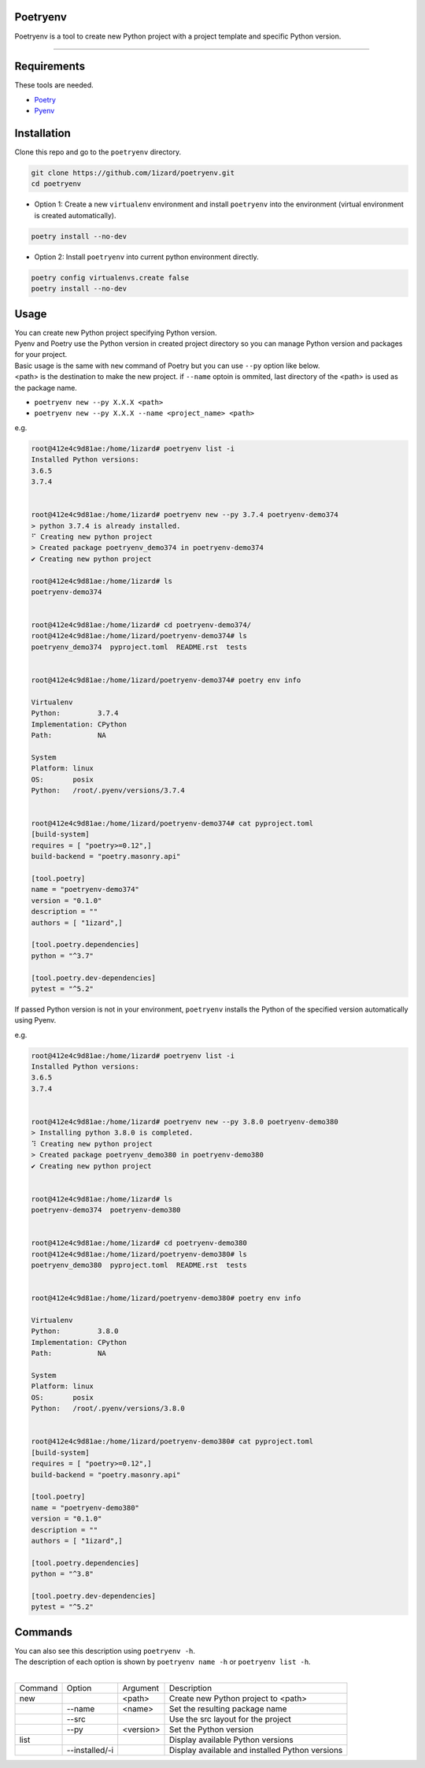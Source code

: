 .. Poetryenv documentation master file, created by
   sphinx-quickstart on Fri Apr 24 09:11:23 2020.
   You can adapt this file completely to your liking, but it should at least
   contain the root `toctree` directive.

Poetryenv
=====================================

Poetryenv is a tool to create new Python project with a project template and specific Python version.

-----------------------

Requirements
=====================================
These tools are needed.

- Poetry_
- Pyenv_

.. _Poetry: https://python-poetry.org/
.. _Pyenv: https://github.com/pyenv/pyenv


Installation
=====================================

Clone this repo and go to the ``poetryenv`` directory.

.. code-block::

   git clone https://github.com/1izard/poetryenv.git
   cd poetryenv

- Option 1: Create a new ``virtualenv`` environment and install ``poetryenv`` into the environment (virtual environment is created automatically).

.. code-block::

   poetry install --no-dev

- Option 2: Install ``poetryenv`` into current python environment directly.

.. code-block::

   poetry config virtualenvs.create false
   poetry install --no-dev

Usage
=====================================

|  You can create new Python project specifying Python version.
|  Pyenv and Poetry use the Python version in created project directory so you can manage Python version and packages for your project.

|  Basic usage is the same with ``new`` command of Poetry but you can use ``--py`` option like below. 
|  <path> is the destination to make the new project. if ``--name`` optoin is ommited, last directory of the <path> is used as the package name.
- ``poetryenv new --py X.X.X <path>``
- ``poetryenv new --py X.X.X --name <project_name> <path>``

e.g.

.. code-block::

   root@412e4c9d81ae:/home/1izard# poetryenv list -i
   Installed Python versions:
   3.6.5
   3.7.4


   root@412e4c9d81ae:/home/1izard# poetryenv new --py 3.7.4 poetryenv-demo374
   > python 3.7.4 is already installed.
   ⠋ Creating new python project
   > Created package poetryenv_demo374 in poetryenv-demo374
   ✔ Creating new python project

   root@412e4c9d81ae:/home/1izard# ls
   poetryenv-demo374


   root@412e4c9d81ae:/home/1izard# cd poetryenv-demo374/
   root@412e4c9d81ae:/home/1izard/poetryenv-demo374# ls
   poetryenv_demo374  pyproject.toml  README.rst  tests


   root@412e4c9d81ae:/home/1izard/poetryenv-demo374# poetry env info

   Virtualenv
   Python:         3.7.4
   Implementation: CPython
   Path:           NA

   System
   Platform: linux
   OS:       posix
   Python:   /root/.pyenv/versions/3.7.4

   
   root@412e4c9d81ae:/home/1izard/poetryenv-demo374# cat pyproject.toml
   [build-system]
   requires = [ "poetry>=0.12",]
   build-backend = "poetry.masonry.api"

   [tool.poetry]
   name = "poetryenv-demo374"
   version = "0.1.0"
   description = ""
   authors = [ "1izard",]

   [tool.poetry.dependencies]
   python = "^3.7"

   [tool.poetry.dev-dependencies]
   pytest = "^5.2"


|  If passed Python version is not in your environment, ``poetryenv`` installs the Python of the specified version automatically using Pyenv.

e.g.

.. code-block::

   root@412e4c9d81ae:/home/1izard# poetryenv list -i
   Installed Python versions:
   3.6.5
   3.7.4


   root@412e4c9d81ae:/home/1izard# poetryenv new --py 3.8.0 poetryenv-demo380
   > Installing python 3.8.0 is completed.
   ⠹ Creating new python project
   > Created package poetryenv_demo380 in poetryenv-demo380
   ✔ Creating new python project


   root@412e4c9d81ae:/home/1izard# ls
   poetryenv-demo374  poetryenv-demo380


   root@412e4c9d81ae:/home/1izard# cd poetryenv-demo380
   root@412e4c9d81ae:/home/1izard/poetryenv-demo380# ls
   poetryenv_demo380  pyproject.toml  README.rst  tests


   root@412e4c9d81ae:/home/1izard/poetryenv-demo380# poetry env info

   Virtualenv
   Python:         3.8.0
   Implementation: CPython
   Path:           NA

   System
   Platform: linux
   OS:       posix
   Python:   /root/.pyenv/versions/3.8.0


   root@412e4c9d81ae:/home/1izard/poetryenv-demo380# cat pyproject.toml
   [build-system]
   requires = [ "poetry>=0.12",]
   build-backend = "poetry.masonry.api"

   [tool.poetry]
   name = "poetryenv-demo380"
   version = "0.1.0"
   description = ""
   authors = [ "1izard",]

   [tool.poetry.dependencies]
   python = "^3.8"

   [tool.poetry.dev-dependencies]
   pytest = "^5.2"


Commands
====

| You can also see this description using ``poetryenv -h``.
| The description of each option is shown by ``poetryenv name -h`` or ``poetryenv list -h``.
|

+---------+----------------+-----------+-------------------------------------------------+
| Command | Option         | Argument  | Description                                     |
+---------+----------------+-----------+-------------------------------------------------+
| new     |                | <path>    | Create new Python project to <path>             |
+---------+----------------+-----------+-------------------------------------------------+
|         | --name         | <name>    | Set the resulting package name                  |
+---------+----------------+-----------+-------------------------------------------------+
|         | --src          |           | Use the src layout for the project              |
+---------+----------------+-----------+-------------------------------------------------+
|         | --py           | <version> | Set the Python version                          |
+---------+----------------+-----------+-------------------------------------------------+
| list    |                |           | Display available Python versions               |
+---------+----------------+-----------+-------------------------------------------------+
|         | --installed/-i |           | Display available and installed Python versions |
+---------+----------------+-----------+-------------------------------------------------+
